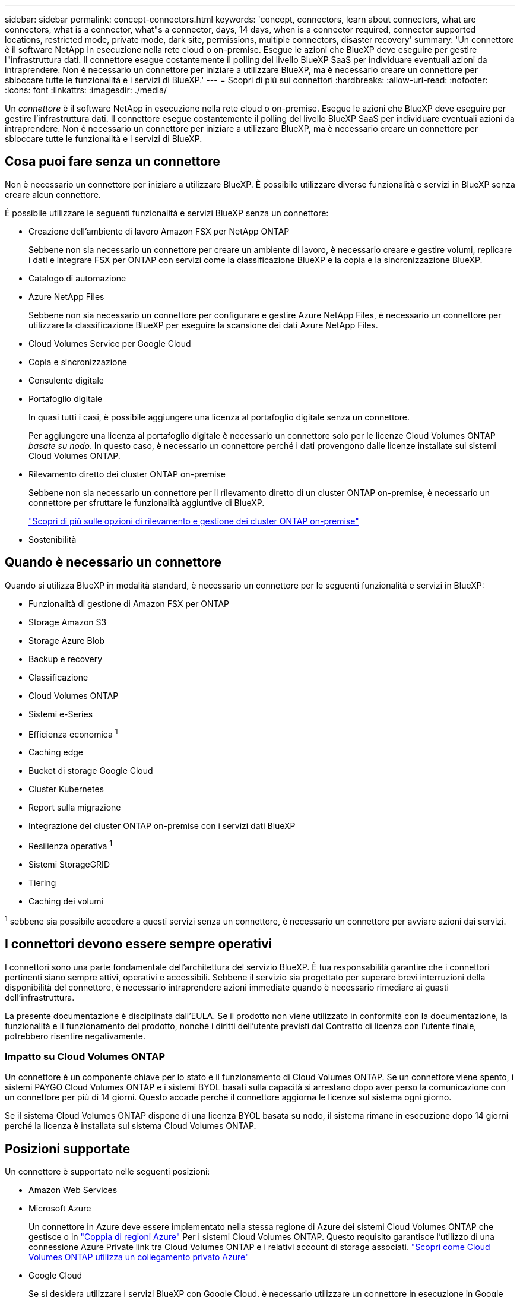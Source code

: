 ---
sidebar: sidebar 
permalink: concept-connectors.html 
keywords: 'concept, connectors, learn about connectors, what are connectors, what is a connector, what"s a connector, days, 14 days, when is a connector required, connector supported locations, restricted mode, private mode, dark site, permissions, multiple connectors, disaster recovery' 
summary: 'Un connettore è il software NetApp in esecuzione nella rete cloud o on-premise. Esegue le azioni che BlueXP deve eseguire per gestire l"infrastruttura dati. Il connettore esegue costantemente il polling del livello BlueXP SaaS per individuare eventuali azioni da intraprendere. Non è necessario un connettore per iniziare a utilizzare BlueXP, ma è necessario creare un connettore per sbloccare tutte le funzionalità e i servizi di BlueXP.' 
---
= Scopri di più sui connettori
:hardbreaks:
:allow-uri-read: 
:nofooter: 
:icons: font
:linkattrs: 
:imagesdir: ./media/


[role="lead"]
Un _connettore_ è il software NetApp in esecuzione nella rete cloud o on-premise. Esegue le azioni che BlueXP deve eseguire per gestire l'infrastruttura dati. Il connettore esegue costantemente il polling del livello BlueXP SaaS per individuare eventuali azioni da intraprendere. Non è necessario un connettore per iniziare a utilizzare BlueXP, ma è necessario creare un connettore per sbloccare tutte le funzionalità e i servizi di BlueXP.



== Cosa puoi fare senza un connettore

Non è necessario un connettore per iniziare a utilizzare BlueXP. È possibile utilizzare diverse funzionalità e servizi in BlueXP senza creare alcun connettore.

È possibile utilizzare le seguenti funzionalità e servizi BlueXP senza un connettore:

* Creazione dell'ambiente di lavoro Amazon FSX per NetApp ONTAP
+
Sebbene non sia necessario un connettore per creare un ambiente di lavoro, è necessario creare e gestire volumi, replicare i dati e integrare FSX per ONTAP con servizi come la classificazione BlueXP e la copia e la sincronizzazione BlueXP.

* Catalogo di automazione
* Azure NetApp Files
+
Sebbene non sia necessario un connettore per configurare e gestire Azure NetApp Files, è necessario un connettore per utilizzare la classificazione BlueXP per eseguire la scansione dei dati Azure NetApp Files.

* Cloud Volumes Service per Google Cloud
* Copia e sincronizzazione
* Consulente digitale
* Portafoglio digitale
+
In quasi tutti i casi, è possibile aggiungere una licenza al portafoglio digitale senza un connettore.

+
Per aggiungere una licenza al portafoglio digitale è necessario un connettore solo per le licenze Cloud Volumes ONTAP _basate su nodo_. In questo caso, è necessario un connettore perché i dati provengono dalle licenze installate sui sistemi Cloud Volumes ONTAP.

* Rilevamento diretto dei cluster ONTAP on-premise
+
Sebbene non sia necessario un connettore per il rilevamento diretto di un cluster ONTAP on-premise, è necessario un connettore per sfruttare le funzionalità aggiuntive di BlueXP.

+
https://docs.netapp.com/us-en/bluexp-ontap-onprem/task-discovering-ontap.html["Scopri di più sulle opzioni di rilevamento e gestione dei cluster ONTAP on-premise"^]

* Sostenibilità




== Quando è necessario un connettore

Quando si utilizza BlueXP in modalità standard, è necessario un connettore per le seguenti funzionalità e servizi in BlueXP:

* Funzionalità di gestione di Amazon FSX per ONTAP
* Storage Amazon S3
* Storage Azure Blob
* Backup e recovery
* Classificazione
* Cloud Volumes ONTAP
* Sistemi e-Series
* Efficienza economica ^1^
* Caching edge
* Bucket di storage Google Cloud
* Cluster Kubernetes
* Report sulla migrazione
* Integrazione del cluster ONTAP on-premise con i servizi dati BlueXP
* Resilienza operativa ^1^
* Sistemi StorageGRID
* Tiering
* Caching dei volumi


^1^ sebbene sia possibile accedere a questi servizi senza un connettore, è necessario un connettore per avviare azioni dai servizi.



== I connettori devono essere sempre operativi

I connettori sono una parte fondamentale dell'architettura del servizio BlueXP. È tua responsabilità garantire che i connettori pertinenti siano sempre attivi, operativi e accessibili. Sebbene il servizio sia progettato per superare brevi interruzioni della disponibilità del connettore, è necessario intraprendere azioni immediate quando è necessario rimediare ai guasti dell'infrastruttura.

La presente documentazione è disciplinata dall'EULA. Se il prodotto non viene utilizzato in conformità con la documentazione, la funzionalità e il funzionamento del prodotto, nonché i diritti dell'utente previsti dal Contratto di licenza con l'utente finale, potrebbero risentire negativamente.



=== Impatto su Cloud Volumes ONTAP

Un connettore è un componente chiave per lo stato e il funzionamento di Cloud Volumes ONTAP. Se un connettore viene spento, i sistemi PAYGO Cloud Volumes ONTAP e i sistemi BYOL basati sulla capacità si arrestano dopo aver perso la comunicazione con un connettore per più di 14 giorni. Questo accade perché il connettore aggiorna le licenze sul sistema ogni giorno.

Se il sistema Cloud Volumes ONTAP dispone di una licenza BYOL basata su nodo, il sistema rimane in esecuzione dopo 14 giorni perché la licenza è installata sul sistema Cloud Volumes ONTAP.



== Posizioni supportate

Un connettore è supportato nelle seguenti posizioni:

* Amazon Web Services
* Microsoft Azure
+
Un connettore in Azure deve essere implementato nella stessa regione di Azure dei sistemi Cloud Volumes ONTAP che gestisce o in https://docs.microsoft.com/en-us/azure/availability-zones/cross-region-replication-azure#azure-cross-region-replication-pairings-for-all-geographies["Coppia di regioni Azure"^] Per i sistemi Cloud Volumes ONTAP. Questo requisito garantisce l'utilizzo di una connessione Azure Private link tra Cloud Volumes ONTAP e i relativi account di storage associati. https://docs.netapp.com/us-en/bluexp-cloud-volumes-ontap/task-enabling-private-link.html["Scopri come Cloud Volumes ONTAP utilizza un collegamento privato Azure"^]

* Google Cloud
+
Se si desidera utilizzare i servizi BlueXP con Google Cloud, è necessario utilizzare un connettore in esecuzione in Google Cloud.

* On-premise




== Modalità limitata e modalità privata

Per utilizzare BlueXP in modalità limitata o privata, è possibile iniziare a utilizzare BlueXP installando il connettore e accedendo all'interfaccia utente in esecuzione localmente sul connettore.

link:concept-modes.html["Scopri le modalità di implementazione di BlueXP"].



== Come creare un connettore

Un account Admin BlueXP può creare un connettore direttamente da BlueXP, dal mercato del tuo cloud provider o installando manualmente il software sul tuo host Linux. Il modo in cui iniziare dipende dall'utilizzo di BlueXP in modalità standard, limitata o privata.

* link:concept-modes.html["Scopri le modalità di implementazione di BlueXP"]
* link:task-quick-start-standard-mode.html["Avvio rapido per BlueXP in modalità standard"]
* link:task-quick-start-restricted-mode.html["Avvio rapido per BlueXP in modalità limitata"]
* link:task-quick-start-private-mode.html["Avvio rapido per BlueXP in modalità privata"]




== Permessi

Sono necessarie autorizzazioni specifiche per creare il connettore direttamente da BlueXP e un altro set di autorizzazioni per l'istanza del connettore stesso. Se si crea il connettore in AWS o Azure direttamente da BlueXP, BlueXP crea il connettore con le autorizzazioni necessarie.

Per informazioni su come impostare le autorizzazioni, fare riferimento alle seguenti pagine:

* Modalità standard
+
** link:task-set-up-permissions-aws.html["Impostare le autorizzazioni AWS"]
** link:task-set-up-permissions-azure.html["Impostare le autorizzazioni Azure"]
** link:task-set-up-permissions-google.html["Impostare le autorizzazioni di Google Cloud"]
** link:task-set-up-permissions-on-prem.html["Impostare le autorizzazioni cloud per le implementazioni on-premise"]


* link:task-prepare-restricted-mode.html#prepare-cloud-permissions["Impostare le autorizzazioni cloud per la modalità limitata"]
* link:task-prepare-private-mode.html#prepare-cloud-permissions["Impostare le autorizzazioni cloud per la modalità privata"]


Per visualizzare le autorizzazioni necessarie per il connettore, fare riferimento alle seguenti pagine:

* link:reference-permissions-aws.html["Scopri come il connettore utilizza le autorizzazioni AWS"]
* link:reference-permissions-azure.html["Scopri come il connettore utilizza le autorizzazioni Azure"]
* link:reference-permissions-gcp.html["Scopri come Connector utilizza le autorizzazioni Google Cloud"]




== Aggiornamenti del connettore

Di solito aggiorniamo il software del connettore ogni mese per introdurre nuove funzionalità e migliorare la stabilità. Sebbene la maggior parte dei servizi e delle funzionalità della piattaforma BlueXP sia offerta tramite software basato su SaaS, alcune funzionalità dipendono dalla versione del connettore. Che include la gestione Cloud Volumes ONTAP, la gestione del cluster ONTAP on-premise, le impostazioni e la guida.

Il connettore aggiorna automaticamente il software alla versione più recente, purché disponga dell'accesso a Internet in uscita per ottenere l'aggiornamento software. Se si utilizza BlueXP in modalità privata, è necessario aggiornare manualmente il connettore.

link:task-managing-connectors.html["Scopri come aggiornare manualmente il software del connettore"].



== Manutenzione del sistema operativo e delle macchine virtuali

La manutenzione del sistema operativo sull'host del connettore è responsabilità dell'utente. Ad esempio, è necessario applicare gli aggiornamenti per la protezione al sistema operativo sull'host del connettore seguendo le procedure standard dell'azienda per la distribuzione del sistema operativo.

Tenere presente che non è necessario interrompere alcun servizio sull'host del connettore quando si esegue un aggiornamento del sistema operativo.

Se è necessario arrestare e avviare la macchina virtuale del connettore, è necessario farlo dalla console del provider di cloud o utilizzando le procedure standard per la gestione on-premise.

<<I connettori devono essere sempre operativi,Tenere presente che il connettore deve essere sempre operativo>>.



== Ambienti di lavoro multipli

Un connettore può gestire più ambienti di lavoro in BlueXP. Il numero massimo di ambienti di lavoro che un singolo connettore deve gestire varia. Dipende dal tipo di ambiente di lavoro, dal numero di volumi, dalla quantità di capacità gestita e dal numero di utenti.

Se disponi di un'implementazione su larga scala, collabora con il tuo rappresentante NetApp per dimensionare il tuo ambiente. In caso di problemi durante il percorso, contattaci utilizzando la chat integrata nel prodotto.



== Connettori multipli

In alcuni casi, potrebbe essere necessario un solo connettore, ma potrebbero essere necessari due o più connettori.

Ecco alcuni esempi:

* Si dispone di un ambiente multi-cloud (ad esempio, AWS e Azure) e si preferisce avere un connettore in AWS e un altro in Azure. Ciascuno di essi gestisce i sistemi Cloud Volumes ONTAP in esecuzione in tali ambienti.
* Un provider di servizi potrebbe utilizzare un account BlueXP per fornire servizi ai propri clienti, mentre utilizza un altro account per fornire il disaster recovery per una delle proprie business unit. Ciascun account dispone di connettori separati.




=== Quando cambiare

Quando si crea il primo connettore, BlueXP utilizza automaticamente tale connettore per ogni ambiente di lavoro aggiuntivo creato. Una volta creato un connettore aggiuntivo, è necessario passare da un connettore all'altro per visualizzare gli ambienti di lavoro specifici di ciascun connettore.

link:task-managing-connectors.html["Scopri come passare da un connettore all'altro"].



=== Disaster recovery

È possibile gestire un ambiente di lavoro con più connettori contemporaneamente per scopi di disaster recovery. Se un connettore si spegne, è possibile passare all'altro connettore per gestire immediatamente l'ambiente di lavoro.

Per impostare questa configurazione:

. link:task-managing-connectors.html["Passare a un altro connettore"].
. Scopri l'ambiente di lavoro esistente.
+
** https://docs.netapp.com/us-en/bluexp-cloud-volumes-ontap/task-adding-systems.html["Aggiungere sistemi Cloud Volumes ONTAP esistenti a BlueXP"^]
** https://docs.netapp.com/us-en/bluexp-ontap-onprem/task-discovering-ontap.html["Scopri i cluster ONTAP"^]


. Impostare https://docs.netapp.com/us-en/bluexp-cloud-volumes-ontap/concept-storage-management.html["Modalità di gestione della capacità"^]
+
Solo il connettore principale deve essere impostato su *Automatic Mode* (modalità automatica). Se si passa a un altro connettore per scopi di DR, è possibile modificare la modalità di gestione della capacità in base alle esigenze.


